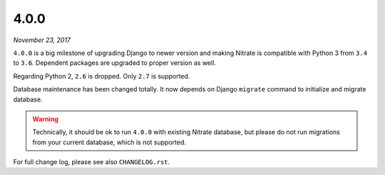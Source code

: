 .. _4.0.0:

4.0.0
=====

*November 23, 2017*

``4.0.0`` is a big milestone of upgrading Django to newer version and making
Nitrate is compatible with Python 3 from ``3.4`` to ``3.6``. Dependent packages
are upgraded to proper version as well.

Regarding Python 2, ``2.6`` is dropped. Only ``2.7`` is supported.

Database maintenance has been changed totally. It now depends on Django
``migrate`` command to initialize and migrate database.

.. WARNING::

  Technically, it should be ok to run ``4.0.0`` with existing Nitrate database,
  but please do not run migrations from your current database, which is not
  supported.

For full change log, please see also ``CHANGELOG.rst``.

